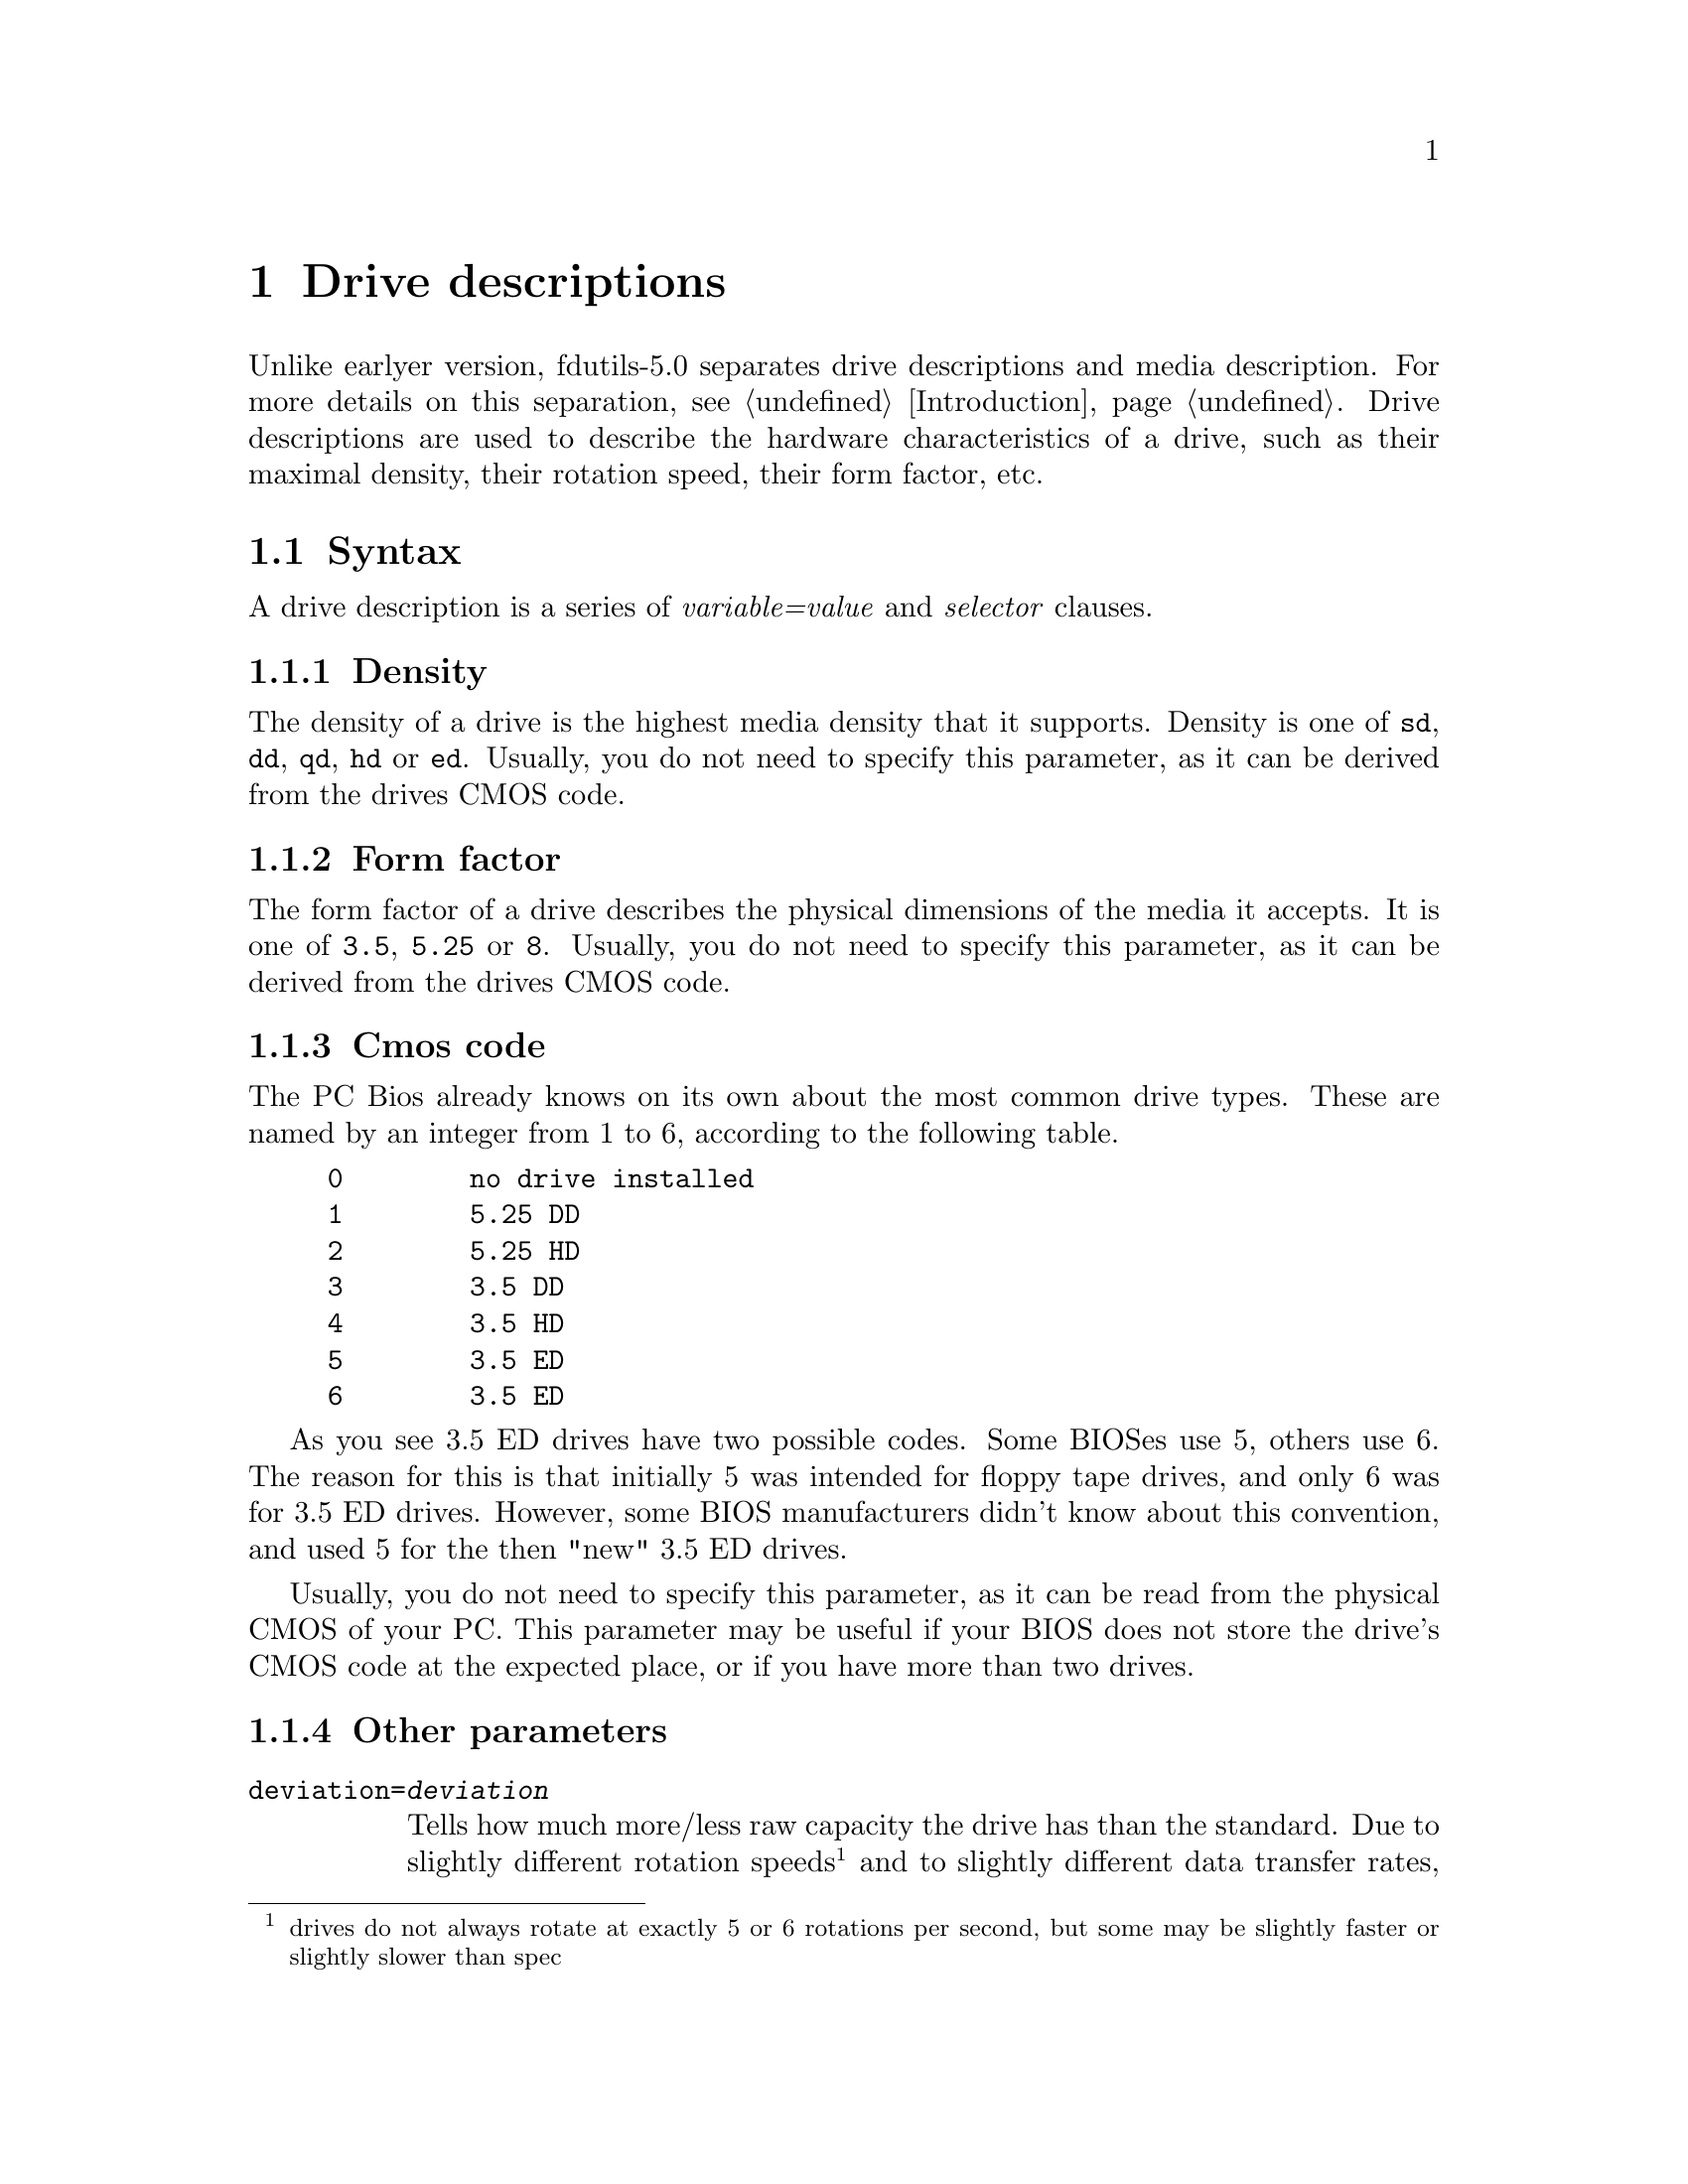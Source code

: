 @node Drive descriptions, Extended formats, Media description, Top
@chapter Drive descriptions

Unlike earlyer version, fdutils-5.0 separates drive descriptions and
media description.  For more details on this separation,
@pxref{Introduction}.  Drive descriptions are used to describe the
hardware characteristics of a drive, such as their maximal density,
their rotation speed, their form factor, etc.

@menu
* Syntax of a drive description      :: What to put into a drive description
* Drive definition file              :: Where drive definitions are stored
@end menu

@node Syntax of a drive description, Drive definition file, Drive descriptions, Drive descriptions
@section Syntax

A drive description is a series of @emph{variable=value} and
@emph{selector} clauses.

@menu
* Density               :: The maximal available density on the drive
* Form factor           :: Whether this drive is a 3 1/2", 5 1/4" or 8" drive
* Cmos code             :: Sums up both density and form factor
* Other parameters      :: Rotation speed and tracks per inch
@end menu

@node Density, Form factor, Syntax of a drive description, Syntax of a drive description
@subsection Density

The density of a drive is the highest media density that it supports.
Density is one of @code{sd}, @code{dd}, @code{qd}, @code{hd} or
@code{ed}.  Usually, you do not need to specify this parameter, as it
can be derived from the drives CMOS code.


@node Form factor, Cmos code, Density, Syntax of a drive description
@subsection Form factor

The form factor of a drive describes the physical dimensions of the
media it accepts.  It is one of @code{3.5}, @code{5.25} or @code{8}.
Usually, you do not need to specify this parameter, as it can be derived
from the drives CMOS code.

@node Cmos code, Other parameters, Form factor, Syntax of a drive description
@subsection Cmos code

The PC Bios already knows on its own about the most common drive types.
These are named by an integer from 1 to 6, according to the following
table.
@example
0        no drive installed
1        5.25 DD
2        5.25 HD
3        3.5 DD
4        3.5 HD
5        3.5 ED
6        3.5 ED
@end example

As you see 3.5 ED drives have two possible codes.  Some BIOSes use 5,
others use 6.  The reason for this is that initially 5 was intended for
floppy tape drives, and only 6 was for 3.5 ED drives.  However, some
BIOS manufacturers didn't know about this convention, and used 5 for the
then "new" 3.5 ED drives.

Usually, you do not need to specify this parameter, as it can be read
from the physical CMOS of your PC.  This parameter may be useful if your
BIOS does not store the drive's CMOS code at the expected place, or if
you have more than two drives.

@node Other parameters, , Cmos code, Syntax of a drive description
@subsection Other parameters

@table @code
@item deviation=@var{deviation}
Tells how much more/less raw capacity the drive has than the standard.
Due to slightly different rotation speeds @footnote{drives do not always
rotate at exactly 5 or 6 rotations per second, but some may be slightly
faster or slightly slower than spec} and to slightly different data
transfer rates, the raw capacity per track can vary slightly.  For
normal formats, these small deviations from the prescribed raw capacity
is not harmful, as these have plenty of safety margins built in.
However, the new extra capacity formats are affected by this, as they
try to squeeze every available raw byte out of the disk.

Deviation is expressed in ppm.  Positive values mean a higher raw
capacity than normal, and negative values mean a lower raw capacity than
normal.  The deviation can be measured using the @code{floppymeter}
program.

@item rpm=@var{rotation_speed}

Prescribed rotation speed of the drive, expressed in rotations per
minute.  This is 360 for 5 1/4 HD drives, and 300 for all other commonly
available drive types.  Usually, you do not need to specify this
parameter, as it can be derived from the drive's CMOS code.  It is
useful however for single density drives or other drives not commonly
found on a PC.  Usually, you do not to specify this parameter, as it can
be derived from the drive's form factor and maximal density.

@item tpi=@var{cylinder_density}

This parameter is only meaningful for 5 1/4 drives.  It expresses
whether the drive is able to use 80 tracks (@code{tpi=96}) or only 40
(@code{tpi=48}).  Usually, you do not to specify this parameter, as it
can be derived from the drive's maximal density: quad density and high
density drives are 96 tpi, whereas double density drives are 48 tpi.

@end table


@node Drive definition file, , Syntax of a drive description, Drive descriptions
@section The drive definition file in @file{/usr/local/etc/fddriveprm}

@file{/usr/local/etc/fddriveprm} @footnote{The actual location of this
file depends on the value of the @code{sysconfdir} compile time
configuration variable (@pxref{Compile-time configuration} for details)}
contains a dictionary of commonly used media descriptions.  Each
description is identified by a name, which can then be used by setfdprm
or superformat to refer to it, instead of an explicit description.

Each definition starts with @code{"drive}@emph{number}@code{":},
followed by the actual description.  Definitions may be spread over
several lines, for better readability.  The file may contain comments,
which start with # and stop at the end of the line.


